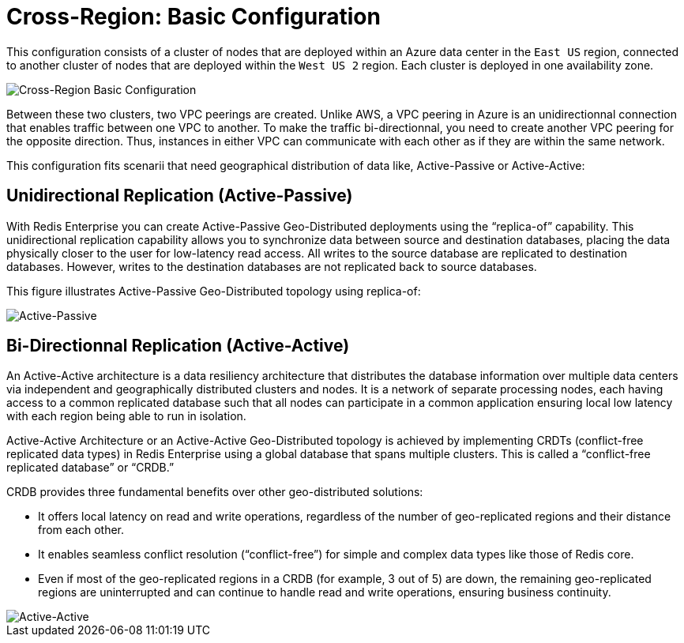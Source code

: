 = Cross-Region: Basic Configuration

This configuration consists of a cluster of nodes that are deployed within an Azure data center in the ```East US``` region, connected to another cluster of nodes that are deployed within the ```West US 2``` region. Each cluster is deployed in one availability zone.

image::images/Azure_Basic_Clusters.svg[Cross-Region Basic Configuration]

Between these two clusters, two VPC peerings are created. Unlike AWS, a VPC peering in Azure is an unidirectionnal connection that enables traffic between one VPC to another. To make the traffic bi-directionnal, you need to create another VPC peering for the opposite direction. Thus, instances in either VPC can communicate with each other as if they are within the same network.

This configuration fits scenarii that need geographical distribution of data like, Active-Passive or Active-Active:

== Unidirectional Replication (Active-Passive)

With Redis Enterprise you can create Active-Passive Geo-Distributed deployments using the “replica-of” capability. This unidirectional replication capability allows you to synchronize data between source and destination databases, placing the data physically closer to the user for low-latency read access. All writes to the source database are replicated to destination databases. However, writes to the destination databases are not replicated back to source databases.

This figure illustrates Active-Passive Geo-Distributed topology using replica-of:

image:https://redis.com/wp-content/uploads/2018/10/diagram-active-passive-geo-distribution-2018.png?_t=1541023058&&auto=webp[Active-Passive]

== Bi-Directionnal Replication (Active-Active)

An Active-Active architecture is a data resiliency architecture that distributes the database information over multiple data centers via independent and geographically distributed clusters and nodes. It is a network of separate processing nodes, each having access to a common replicated database such that all nodes can participate in a common application ensuring local low latency with each region being able to run in isolation.

Active-Active Architecture or an Active-Active Geo-Distributed topology is achieved by implementing CRDTs (conflict-free replicated data types) in Redis Enterprise using a global database that spans multiple clusters. This is called a “conflict-free replicated database” or “CRDB.”

CRDB provides three fundamental benefits over other geo-distributed solutions:

- It offers local latency on read and write operations, regardless of the number of geo-replicated regions and their distance from each other.
- It enables seamless conflict resolution (“conflict-free”) for simple and complex data types like those of Redis core.
- Even if most of the geo-replicated regions in a CRDB (for example, 3 out of 5) are down, the remaining geo-replicated regions are uninterrupted and can continue to handle read and write operations, ensuring business continuity.

image::https://redis.com/wp-content/uploads/2020/05/diagram-active-active-peer-replication-2018.png?&auto=webp&quality=85,75&width=1200[Active-Active]